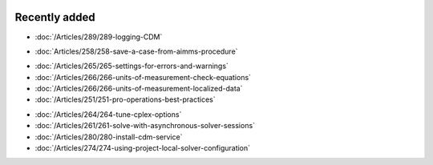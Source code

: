 .. image:: Images/shooting-star-128.png
   :align: right
   :scale: 100

Recently added
==============

.. Added 15 July 2019

* :doc:`/Articles/289/289-logging-CDM`

.. Added 3 July 2019

* :doc:`Articles/258/258-save-a-case-from-aimms-procedure`

.. Added 21 June 2019

* :doc:`/Articles/265/265-settings-for-errors-and-warnings`
* :doc:`/Articles/266/266-units-of-measurement-check-equations`
* :doc:`/Articles/266/266-units-of-measurement-localized-data`
* :doc:`/Articles/251/251-pro-operations-best-practices`

.. Added 7 June 2019

* :doc:`/Articles/264/264-tune-cplex-options`
* :doc:`/Articles/261/261-solve-with-asynchronous-solver-sessions`
* :doc:`/Articles/280/280-install-cdm-service`
* :doc:`/Articles/274/274-using-project-local-solver-configuration`
